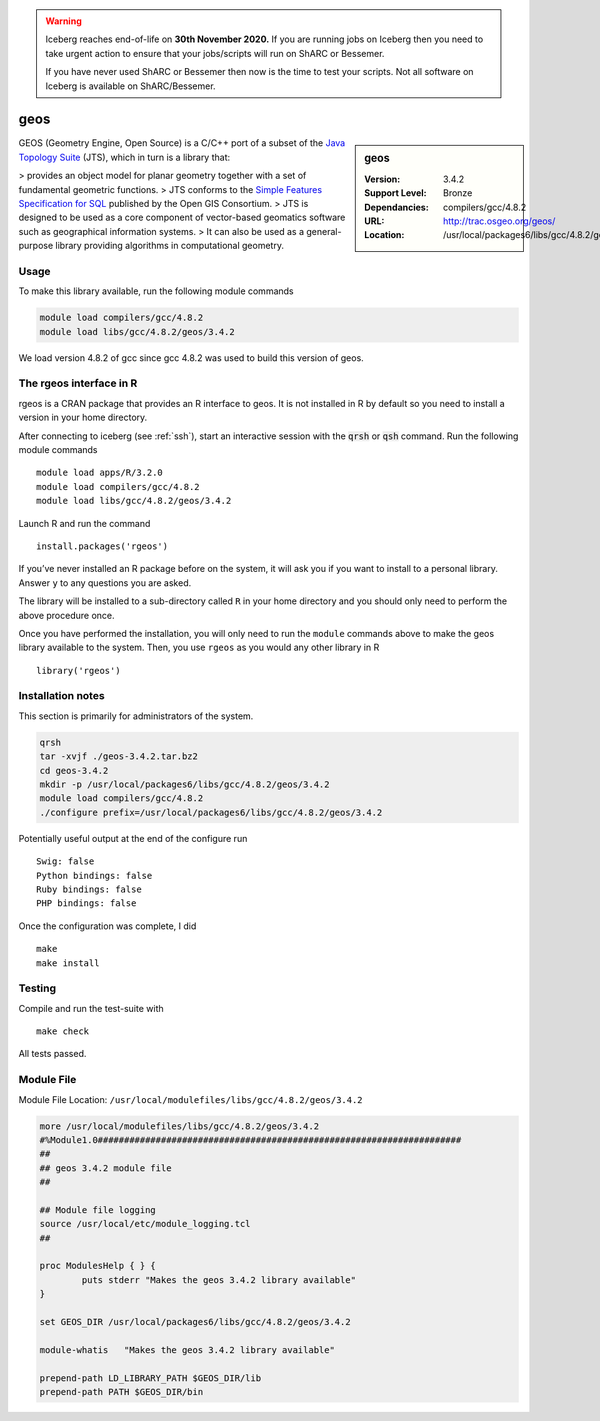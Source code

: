 .. Warning:: 
    Iceberg reaches end-of-life on **30th November 2020.**
    If you are running jobs on Iceberg then you need to take urgent action to ensure that your jobs/scripts will run on ShARC or Bessemer. 
 
    If you have never used ShARC or Bessemer then now is the time to test your scripts.
    Not all software on Iceberg is available on ShARC/Bessemer. 

.. _geos:

geos
====

.. sidebar:: geos

   :Version: 3.4.2
   :Support Level: Bronze
   :Dependancies: compilers/gcc/4.8.2
   :URL: http://trac.osgeo.org/geos/
   :Location: /usr/local/packages6/libs/gcc/4.8.2/geos/3.4.2

GEOS (Geometry Engine, Open Source) is a C/C++ port of a subset of 
the `Java Topology Suite <http://locationtech.github.io/jts/>`_ (JTS), 
which in turn is a library that:

> provides an object model for planar geometry together with a set of fundamental geometric functions. 
> JTS conforms to the `Simple Features Specification for SQL <http://www.opengeospatial.org/standards/sfs>`_ published by the Open GIS Consortium. 
> JTS is designed to be used as a core component of vector-based geomatics software such as geographical information systems. 
> It can also be used as a general-purpose library providing algorithms in computational geometry. 

Usage
-----
To make this library available, run the following module commands

.. code-block:: none

    module load compilers/gcc/4.8.2
    module load libs/gcc/4.8.2/geos/3.4.2

We load version 4.8.2 of gcc since gcc 4.8.2 was used to build this version of geos.

The rgeos interface in R
------------------------
rgeos is a CRAN package that provides an R interface to geos. It is not installed in R by default so you need to install a version in your home directory.

After connecting to iceberg (see :ref:`ssh`), start an interactive session with the :code:`qrsh` or :code:`qsh` command. Run the following module commands ::

    module load apps/R/3.2.0
    module load compilers/gcc/4.8.2
    module load libs/gcc/4.8.2/geos/3.4.2

Launch R and run the command ::

  install.packages('rgeos')

If you’ve never installed an R package before on the system, it will ask you if you want to install to a personal library. Answer ``y`` to any questions you are asked.

The library will be installed to a sub-directory called ``R`` in your home directory and you should only need to perform the above procedure once.

Once you have performed the installation, you will only need to run the ``module`` commands above to make the geos library available to the system. Then, you use ``rgeos`` as you would any other library in R ::

    library('rgeos')

Installation notes
------------------
This section is primarily for administrators of the system.

.. code-block:: none

    qrsh
    tar -xvjf ./geos-3.4.2.tar.bz2
    cd geos-3.4.2
    mkdir -p /usr/local/packages6/libs/gcc/4.8.2/geos/3.4.2
    module load compilers/gcc/4.8.2
    ./configure prefix=/usr/local/packages6/libs/gcc/4.8.2/geos/3.4.2

Potentially useful output at the end of the configure run ::

    Swig: false
    Python bindings: false
    Ruby bindings: false
    PHP bindings: false

Once the configuration was complete, I did ::

	make
	make install

Testing
-------

Compile and run the test-suite with ::

  make check

All tests passed.

Module File
-----------
Module File Location: ``/usr/local/modulefiles/libs/gcc/4.8.2/geos/3.4.2``

.. code-block:: none

    more /usr/local/modulefiles/libs/gcc/4.8.2/geos/3.4.2
    #%Module1.0#####################################################################
    ##
    ## geos 3.4.2 module file
    ##

    ## Module file logging
    source /usr/local/etc/module_logging.tcl
    ##

    proc ModulesHelp { } {
            puts stderr "Makes the geos 3.4.2 library available"
    }

    set GEOS_DIR /usr/local/packages6/libs/gcc/4.8.2/geos/3.4.2

    module-whatis   "Makes the geos 3.4.2 library available"

    prepend-path LD_LIBRARY_PATH $GEOS_DIR/lib
    prepend-path PATH $GEOS_DIR/bin
